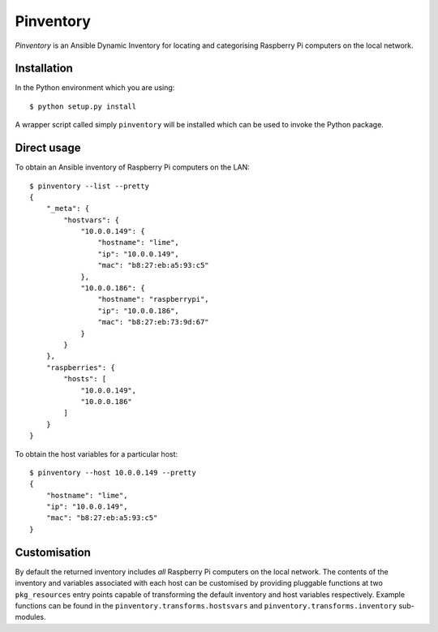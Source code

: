 ==========
Pinventory
==========

*Pinventory* is an Ansible Dynamic Inventory for locating and
categorising Raspberry Pi computers on the local network.

Installation
============

In the Python environment which you are using::

  $ python setup.py install

A wrapper script called simply ``pinventory`` will be installed
which can be used to invoke the Python package.

Direct usage
============

To obtain an Ansible inventory of Raspberry Pi computers on the
LAN::

  $ pinventory --list --pretty
  {
      "_meta": {
          "hostvars": {
              "10.0.0.149": {
                  "hostname": "lime",
                  "ip": "10.0.0.149",
                  "mac": "b8:27:eb:a5:93:c5"
              },
              "10.0.0.186": {
                  "hostname": "raspberrypi",
                  "ip": "10.0.0.186",
                  "mac": "b8:27:eb:73:9d:67"
              }
          }
      },
      "raspberries": {
          "hosts": [
              "10.0.0.149",
              "10.0.0.186"
          ]
      }
  }

To obtain the host variables for a particular host::

    $ pinventory --host 10.0.0.149 --pretty
    {
        "hostname": "lime",
        "ip": "10.0.0.149",
        "mac": "b8:27:eb:a5:93:c5"
    }


Customisation
=============

By default the returned inventory includes *all* Raspberry Pi
computers on the local network. The contents of the inventory
and variables associated with each host can be customised by
providing pluggable functions at two ``pkg_resources`` entry
points capable of transforming the default inventory and
host variables respectively. Example functions can be found
in the ``pinventory.transforms.hostsvars`` and
``pinventory.transforms.inventory`` sub-modules.

